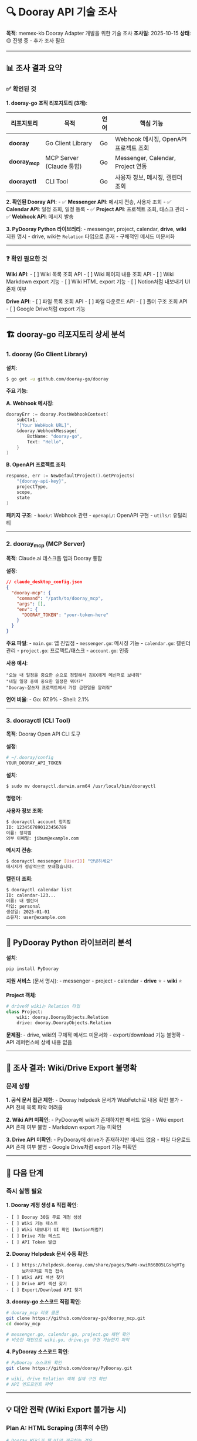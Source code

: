 * 🔍 Dooray API 기술 조사
:PROPERTIES:
:CUSTOM_ID: dooray-api-기술-조사
:END:
*목적*: memex-kb Dooray Adapter 개발을 위한 기술 조사 *조사일*:
2025-10-15 *상태*: 🟡 진행 중 - 추가 조사 필요

--------------

** 📊 조사 결과 요약
:PROPERTIES:
:CUSTOM_ID: 조사-결과-요약
:END:
*** ✅ 확인된 것
:PROPERTIES:
:CUSTOM_ID: 확인된-것
:END:
*1. dooray-go 조직 리포지토리 (3개)*:

| 리포지토리   | 목적                     | 언어 | 핵심 기능                             |
|--------------+--------------------------+------+---------------------------------------|
| *dooray*     | Go Client Library        | Go   | Webhook 메시징, OpenAPI 프로젝트 조회 |
| *dooray_mcp* | MCP Server (Claude 통합) | Go   | Messenger, Calendar, Project 연동     |
| *doorayctl*  | CLI Tool                 | Go   | 사용자 정보, 메시징, 캘린더 조회      |

*2. 확인된 Dooray API*: - ✅ *Messenger API*: 메시지 전송, 사용자 조회 -
✅ *Calendar API*: 일정 조회, 일정 등록 - ✅ *Project API*: 프로젝트
조회, 태스크 관리 - ✅ *Webhook API*: 메시지 발송

*3. PyDooray Python 라이브러리*: - messenger, project, calendar,
*drive*, *wiki* 지원 명시 - drive, wiki는 =Relation= 타입으로 존재 -
구체적인 메서드 미문서화

--------------

*** ❓ 확인 필요한 것
:PROPERTIES:
:CUSTOM_ID: 확인-필요한-것
:END:
*Wiki API*: - [ ] Wiki 목록 조회 API - [ ] Wiki 페이지 내용 조회 API - [
] Wiki Markdown export 기능 - [ ] Wiki HTML export 기능 - [ ] Notion처럼
내보내기 UI 존재 여부

*Drive API*: - [ ] 파일 목록 조회 API - [ ] 파일 다운로드 API - [ ] 폴더
구조 조회 API - [ ] Google Drive처럼 export 기능

--------------

** 🏗️ dooray-go 리포지토리 상세 분석
:PROPERTIES:
:CUSTOM_ID: dooray-go-리포지토리-상세-분석
:END:
*** 1. dooray (Go Client Library)
:PROPERTIES:
:CUSTOM_ID: dooray-go-client-library
:END:
*설치*:

#+begin_src sh
$ go get -u github.com/dooray-go/dooray
#+end_src

*주요 기능*:

*A. Webhook 메시징*:

#+begin_src go
doorayErr := dooray.PostWebhookContext(
    subCtx1,
    "[Your WebHook URL]",
    &dooray.WebhookMessage{
        BotName: "dooray-go",
        Text: "Hello",
    }
)
#+end_src

*B. OpenAPI 프로젝트 조회*:

#+begin_src go
response, err := NewDefaultProject().GetProjects(
    "{dooray-api-key}",
    projectType,
    scope,
    state
)
#+end_src

*패키지 구조*: - =hook/=: Webhook 관련 - =openapi/=: OpenAPI 구현 -
=utils/=: 유틸리티

--------------

*** 2. dooray_mcp (MCP Server)
:PROPERTIES:
:CUSTOM_ID: dooray_mcp-mcp-server
:END:
*목적*: Claude.ai 데스크톱 앱과 Dooray 통합

*설정*:

#+begin_src json
// claude_desktop_config.json
{
  "dooray-mcp": {
    "command": "/path/to/dooray_mcp",
    "args": [],
    "env": {
      "DOORAY_TOKEN": "your-token-here"
    }
  }
}
#+end_src

*주요 파일*: - =main.go=: 앱 진입점 - =messenger.go=: 메시징 기능 -
=calendar.go=: 캘린더 관리 - =project.go=: 프로젝트/태스크 -
=account.go=: 인증

*사용 예시*:

#+begin_example
"오늘 내 일정을 중요한 순으로 정렬해서 김XX에게 메신저로 보내줘"
"내일 일정 중에 중요한 일정은 뭐야?"
"Dooray-잘쓰자 프로젝트에서 가장 급한일을 알려줘"
#+end_example

*언어 비율*: - Go: 97.9% - Shell: 2.1%

--------------

*** 3. doorayctl (CLI Tool)
:PROPERTIES:
:CUSTOM_ID: doorayctl-cli-tool
:END:
*목적*: Dooray Open API CLI 도구

*설정*:

#+begin_src sh
# ~/.dooray/config
YOUR_DOORAY_API_TOKEN
#+end_src

*설치*:

#+begin_src sh
$ sudo mv doorayctl.darwin.arm64 /usr/local/bin/doorayctl
#+end_src

*명령어*:

*사용자 정보 조회*:

#+begin_src sh
$ doorayctl account 정지범
ID: 1234567890123456789
이름: 정지범
외부 이메일: jibum@example.com
#+end_src

*메시지 전송*:

#+begin_src sh
$ doorayctl messenger [UserID] "안녕하세요"
메시지가 정상적으로 보내졌습니다.
#+end_src

*캘린더 조회*:

#+begin_src sh
$ doorayctl calendar list
ID: calendar-123...
이름: 내 캘린더
타입: personal
생성일: 2025-01-01
소유자: user@example.com
#+end_src

--------------

** 🔧 PyDooray Python 라이브러리 분석
:PROPERTIES:
:CUSTOM_ID: pydooray-python-라이브러리-분석
:END:
*설치*:

#+begin_src sh
pip install PyDooray
#+end_src

*지원 서비스* (문서 명시): - messenger - project - calendar - *drive*
⭐ - *wiki* ⭐

*Project 객체*:

#+begin_src python
# drive와 wiki는 Relation 타입
class Project:
    wiki: dooray.DoorayObjects.Relation
    drive: dooray.DoorayObjects.Relation
#+end_src

*문제점*: - drive, wiki의 구체적 메서드 미문서화 - export/download 기능
불명확 - API 레퍼런스에 상세 내용 없음

--------------

** 🚨 조사 결과: Wiki/Drive Export 불명확
:PROPERTIES:
:CUSTOM_ID: 조사-결과-wikidrive-export-불명확
:END:
*** 문제 상황
:PROPERTIES:
:CUSTOM_ID: 문제-상황
:END:
*1. 공식 문서 접근 제한*: - Dooray helpdesk 문서가 WebFetch로 내용 확인
불가 - API 전체 목록 파악 어려움

*2. Wiki API 미확인*: - PyDooray에 wiki가 존재하지만 메서드 없음 - Wiki
export API 존재 여부 불명 - Markdown export 기능 미확인

*3. Drive API 미확인*: - PyDooray에 drive가 존재하지만 메서드 없음 -
파일 다운로드 API 존재 여부 불명 - Google Drive처럼 export 기능 미확인

--------------

** 🎯 다음 단계
:PROPERTIES:
:CUSTOM_ID: 다음-단계
:END:
*** 즉시 실행 필요
:PROPERTIES:
:CUSTOM_ID: 즉시-실행-필요
:END:
*1. Dooray 계정 생성 & 직접 확인*:

#+begin_example
- [ ] Dooray 30일 무료 계정 생성
- [ ] Wiki 기능 테스트
- [ ] Wiki 내보내기 UI 확인 (Notion처럼?)
- [ ] Drive 기능 테스트
- [ ] API Token 발급
#+end_example

*2. Dooray Helpdesk 문서 수동 확인*:

#+begin_example
- [ ] https://helpdesk.dooray.com/share/pages/9wWo-xwiR66BO5LGshgVTg
      브라우저로 직접 접속
- [ ] Wiki API 섹션 찾기
- [ ] Drive API 섹션 찾기
- [ ] Export/Download API 찾기
#+end_example

*3. dooray-go 소스코드 직접 확인*:

#+begin_src sh
# dooray_mcp 리포 클론
git clone https://github.com/dooray-go/dooray_mcp.git
cd dooray_mcp

# messenger.go, calendar.go, project.go 패턴 확인
# 비슷한 패턴으로 wiki.go, drive.go 구현 가능한지 파악
#+end_src

*4. PyDooray 소스코드 확인*:

#+begin_src sh
# PyDooray 소스코드 확인
git clone https://github.com/dooray/PyDooray.git

# wiki, drive Relation 객체 실제 구현 확인
# API 엔드포인트 파악
#+end_src

--------------

** 💡 대안 전략 (Wiki Export 불가능 시)
:PROPERTIES:
:CUSTOM_ID: 대안-전략-wiki-export-불가능-시
:END:
*** Plan A: HTML Scraping (최후의 수단)
:PROPERTIES:
:CUSTOM_ID: plan-a-html-scraping-최후의-수단
:END:
#+begin_src python
# Dooray Wiki가 웹 UI만 제공하는 경우
import requests
from bs4 import BeautifulSoup

def scrape_dooray_wiki(wiki_url, auth_token):
    # 로그인 후 HTML 크롤링
    # BeautifulSoup로 파싱
    # Pandoc으로 HTML → Markdown 변환
    pass
#+end_src

*단점*: - 불안정 (UI 변경 시 깨짐) - Rate Limiting 이슈 - 비공식 방법

--------------

*** Plan B: Dooray Drive API 활용 (⭐ 권장!)
:PROPERTIES:
:CUSTOM_ID: plan-b-dooray-drive-api-활용-권장
:END:
*전략*: Google Drive와 유사한 패턴 가정

*Google Drive 패턴*:

#+begin_src python
# memex-kb에서 검증된 방식
from google.oauth2 import service_account
from googleapiclient.discovery import build

# 1. 인증
service = build('drive', 'v3', credentials=creds)

# 2. 파일 목록 조회
results = service.files().list(
    q="mimeType='application/vnd.google-apps.document'",
    fields="files(id, name, mimeType)"
).execute()

# 3. DOCX로 Export
request = service.files().export_media(
    fileId=file_id,
    mimeType='application/vnd.openxmlformats-officedocument.wordprocessingml.document'
)

# 4. Pandoc 변환
# DOCX → Markdown (이미 검증됨!)
#+end_src

*Dooray Drive 예상 패턴*:

#+begin_src python
# 유사하게 구현 가능할 것으로 예상
import requests

class DoorayDriveAdapter(BaseAdapter):
    BASE_URL = "https://api.dooray.com"

    def __init__(self, token: str):
        self.token = token
        self.headers = {
            "Authorization": f"dooray-api {token}"
        }

    def list_files(self, project_id: str):
        """Drive 파일 목록 조회"""
        # 추정 엔드포인트: /drive/v1/files?projectId=XXX
        response = requests.get(
            f"{self.BASE_URL}/drive/v1/files",
            headers=self.headers,
            params={"projectId": project_id}
        )
        return response.json()

    def download_file(self, file_id: str):
        """파일 다운로드"""
        # 추정 엔드포인트: /drive/v1/files/{file_id}/download
        response = requests.get(
            f"{self.BASE_URL}/drive/v1/files/{file_id}/download",
            headers=self.headers,
            stream=True
        )
        return response.content

    def convert_to_markdown(self, file_content, file_type):
        """파일 → Markdown 변환"""
        if file_type == 'docx':
            # Google Docs 패턴 재사용!
            # DOCX → Pandoc → Markdown (검증됨)
            import pypandoc
            return pypandoc.convert_text(
                file_content,
                'markdown',
                format='docx'
            )
        elif file_type == 'html':
            # HTML → Markdown
            return pypandoc.convert_text(
                file_content,
                'markdown',
                format='html'
            )
        elif file_type == 'md':
            # 이미 Markdown
            return file_content.decode('utf-8')
#+end_src

*장점*: - ✅ Google Docs 패턴과 동일 (검증된 방식) - ✅ Pandoc 재사용
(DOCX → Markdown 이미 검증) - ✅ 파일 기반이라 더 안정적 - ✅ Wiki보다
범용적 (모든 문서 타입 지원)

*확인 필요*: - [ ] Dooray Drive API 엔드포인트 - [ ] 파일 목록 조회
API - [ ] 파일 다운로드 API - [ ] 지원하는 파일 타입 (DOCX? MD? HTML?)

--------------

*** Plan C: Project API 활용
:PROPERTIES:
:CUSTOM_ID: plan-c-project-api-활용
:END:
#+begin_src python
# Wiki가 Project에 포함되어 있다면
# Project API로 접근
def get_wiki_from_project(project_id, auth_token):
    # PyDooray Project.wiki 사용
    # Relation 객체 탐색
    pass
#+end_src

--------------

** 📋 memex-kb Dooray Adapter 설계 (잠정)
:PROPERTIES:
:CUSTOM_ID: memex-kb-dooray-adapter-설계-잠정
:END:
*** 가정: Wiki API가 존재한다면
:PROPERTIES:
:CUSTOM_ID: 가정-wiki-api가-존재한다면
:END:
#+begin_src python
# scripts/adapters/dooray.py

from .base import BaseAdapter
import requests

class DoorayAdapter(BaseAdapter):
    """Dooray Wiki Adapter"""

    BASE_URL = "https://api.dooray.com"

    def __init__(self, token: str):
        self.token = token
        self.headers = {
            "Authorization": f"dooray-api {token}",
            "Content-Type": "application/json"
        }

    def authenticate(self):
        """토큰 유효성 확인"""
        response = requests.get(
            f"{self.BASE_URL}/common/v1/members/me",
            headers=self.headers
        )
        return response.status_code == 200

    def list_documents(self):
        """Wiki 목록 조회 (API 엔드포인트 확인 필요!)"""
        # 추정: /wiki/v1/wikis?projectId=XXX
        response = requests.get(
            f"{self.BASE_URL}/wiki/v1/wikis",
            headers=self.headers
        )
        return response.json()

    def fetch_document(self, doc_id: str):
        """Wiki 내용 가져오기 (API 엔드포인트 확인 필요!)"""
        # 추정: /wiki/v1/wikis/{doc_id}
        response = requests.get(
            f"{self.BASE_URL}/wiki/v1/wikis/{doc_id}",
            headers=self.headers
        )
        return response.json()

    def convert_to_markdown(self, content):
        """Markdown 변환"""
        # Dooray가 Markdown 제공하면 그대로 사용
        # HTML 제공하면 Pandoc 변환
        if content.get('format') == 'markdown':
            return content.get('body')
        else:
            # Pandoc HTML → Markdown
            import pypandoc
            return pypandoc.convert_text(
                content.get('body'),
                'markdown',
                format='html'
            )
#+end_src

--------------

** 🔗 참고 링크
:PROPERTIES:
:CUSTOM_ID: 참고-링크
:END:
*GitHub 리포지토리*: - https://github.com/dooray-go/dooray -
https://github.com/dooray-go/dooray_mcp -
https://github.com/dooray-go/doorayctl

*dooray-go 개발자*: - *정지범* (zbum): https://github.com/zbum -
dooray-go 조직 리포지토리 메인테이너 - Go로 Dooray 클라이언트 라이브러리
개발

*공식 문서*: - Dooray API:
https://helpdesk.dooray.com/share/pages/9wWo-xwiR66BO5LGshgVTg -
PyDooray: https://pydooray.readthedocs.io/

*관련 프로젝트*: - memex-kb: https://github.com/junghan0611/memex-kb -
memex-kb Dooray Adapter 개발:
~/claude-memory/projects/20251015T143530--memex-kb-dooray-adapter-개발__active_dooray_opensource.md

--------------

** 📝 결론 및 권장사항
:PROPERTIES:
:CUSTOM_ID: 결론-및-권장사항
:END:
*** 현재 상황
:PROPERTIES:
:CUSTOM_ID: 현재-상황
:END:
- Messenger, Calendar, Project API는 명확히 확인됨
- *Wiki, Drive API는 존재 여부 불명확*
- 공식 문서 접근 제한으로 상세 확인 불가

*** 권장사항
:PROPERTIES:
:CUSTOM_ID: 권장사항
:END:
*우선순위 1: 직접 확인* 1. Dooray 30일 계정 생성 2. Wiki 기능 테스트 3.
UI에서 내보내기 확인 4. API Token으로 직접 테스트

*우선순위 2: 소스코드 확인* 1. dooray-go 리포 클론 2. PyDooray 소스
확인 3. API 엔드포인트 패턴 파악

*우선순위 3: 대안 준비* - Wiki API 없으면: HTML Scraping - Drive API
활용 가능성 탐색 - Project API 경유 가능성 확인

*** 다음 체크포인트
:PROPERTIES:
:CUSTOM_ID: 다음-체크포인트
:END:
- *2025-10-17*: Dooray 계정 생성 & Wiki 테스트 완료
- *2025-10-18*: API 엔드포인트 확인 & Adapter 설계 확정

--------------

** 📧 후배 연락용 질문 리스트
:PROPERTIES:
:CUSTOM_ID: 후배-연락용-질문-리스트
:END:
*컨텍스트*:

#+begin_example
안녕하세요! 정한 형입니다.

Dooray 추천해주신다고 하셨죠. 감사합니다!
이직 포트폴리오용으로 Dooray 관련 도구를 만들어보려고 하는데,
몇 가지 기술적인 질문이 있어서 연락드립니다.
#+end_example

*질문 1: Wiki API*

#+begin_example
Q: Dooray Wiki를 API로 조회하거나 export할 수 있나요?
   - Wiki 목록 조회 API
   - Wiki 내용 조회 API
   - Markdown/HTML export API
   - 혹시 UI에서 "내보내기" 기능이 있나요? (Notion처럼)
#+end_example

*질문 2: Drive API*

#+begin_example
Q: Dooray Drive API는 어떤 기능을 제공하나요?
   - 파일 목록 조회 API
   - 파일 다운로드 API
   - Google Drive처럼 export 기능이 있나요?
   - 지원하는 파일 타입은? (DOCX, MD, HTML 등)
#+end_example

*질문 3: API 문서*

#+begin_example
Q: Dooray API 공식 문서가 있나요?
   - https://helpdesk.dooray.com/share/pages/9wWo-xwiR66BO5LGshgVTg
     여기 말고 더 상세한 개발자 문서가 있는지 궁금합니다
   - OpenAPI Spec이나 Swagger 문서가 있을까요?
#+end_example

*질문 4: 사용 사례*

#+begin_example
Q: 현재 Dooray 사용 회사들이 주로 어떤 기능을 많이 쓰나요?
   - Wiki를 많이 쓰나요? 아니면 Messenger 중심인가요?
   - 기술문서를 어디에 저장하나요? (Wiki? Drive?)
   - 개인 지식베이스로 활용하는 사람들이 있나요?
#+end_example

*배경 설명*:

#+begin_example
제가 만들려는 도구:
- Dooray Wiki/Drive 문서를 개인 지식베이스(Org-mode)로 자동 백업
- Denote 파일명 규칙으로 체계적 관리
- Git 버전 관리로 모든 변경사항 추적
- Google Docs도 지원하는 범용 KB 변환 도구

목적:
- 입사 후 바로 사용할 수 있는 실용적 도구
- 이직 포트폴리오 (검증된 아키텍처 재사용 능력 입증)
- 오픈소스 공개 (MIT License)
#+end_example

*마무리*:

#+begin_example
혹시 내부 API 문서나 사용 가이드가 있으면
공유 가능한 범위 내에서 알려주시면 감사하겠습니다!

시간 되실 때 편하게 답변 주세요 :)
#+end_example

--------------

*최종 업데이트*: 2025-10-15T15:20:00+09:00 *작성자*: Claude AI +
junghanacs
